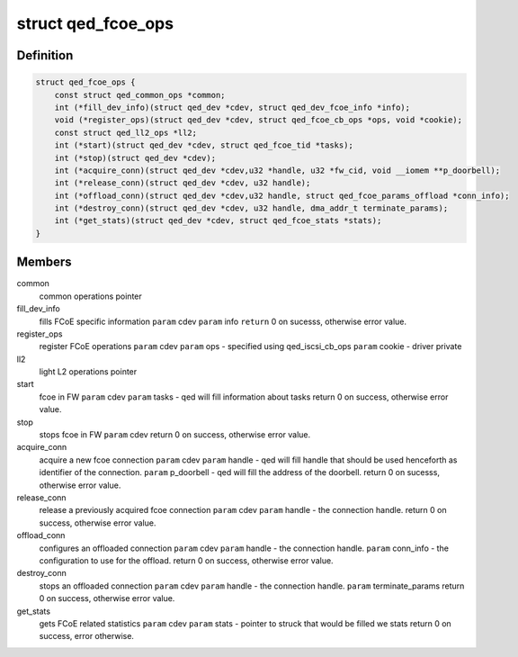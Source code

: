 .. -*- coding: utf-8; mode: rst -*-
.. src-file: include/linux/qed/qed_fcoe_if.h

.. _`qed_fcoe_ops`:

struct qed_fcoe_ops
===================

.. c:type:: struct qed_fcoe_ops

    qed FCoE operations.

.. _`qed_fcoe_ops.definition`:

Definition
----------

.. code-block:: c

    struct qed_fcoe_ops {
        const struct qed_common_ops *common;
        int (*fill_dev_info)(struct qed_dev *cdev, struct qed_dev_fcoe_info *info);
        void (*register_ops)(struct qed_dev *cdev, struct qed_fcoe_cb_ops *ops, void *cookie);
        const struct qed_ll2_ops *ll2;
        int (*start)(struct qed_dev *cdev, struct qed_fcoe_tid *tasks);
        int (*stop)(struct qed_dev *cdev);
        int (*acquire_conn)(struct qed_dev *cdev,u32 *handle, u32 *fw_cid, void __iomem **p_doorbell);
        int (*release_conn)(struct qed_dev *cdev, u32 handle);
        int (*offload_conn)(struct qed_dev *cdev,u32 handle, struct qed_fcoe_params_offload *conn_info);
        int (*destroy_conn)(struct qed_dev *cdev, u32 handle, dma_addr_t terminate_params);
        int (*get_stats)(struct qed_dev *cdev, struct qed_fcoe_stats *stats);
    }

.. _`qed_fcoe_ops.members`:

Members
-------

common
    common operations pointer

fill_dev_info
    fills FCoE specific information
    \ ``param``\  cdev
    \ ``param``\  info
    \ ``return``\  0 on sucesss, otherwise error value.

register_ops
    register FCoE operations
    \ ``param``\  cdev
    \ ``param``\  ops - specified using qed_iscsi_cb_ops
    \ ``param``\  cookie - driver private

ll2
    light L2 operations pointer

start
    fcoe in FW
    \ ``param``\  cdev
    \ ``param``\  tasks - qed will fill information about tasks
    return 0 on success, otherwise error value.

stop
    stops fcoe in FW
    \ ``param``\  cdev
    return 0 on success, otherwise error value.

acquire_conn
    acquire a new fcoe connection
    \ ``param``\  cdev
    \ ``param``\  handle - qed will fill handle that should be
    used henceforth as identifier of the
    connection.
    \ ``param``\  p_doorbell - qed will fill the address of the
    doorbell.
    return 0 on sucesss, otherwise error value.

release_conn
    release a previously acquired fcoe connection
    \ ``param``\  cdev
    \ ``param``\  handle - the connection handle.
    return 0 on success, otherwise error value.

offload_conn
    configures an offloaded connection
    \ ``param``\  cdev
    \ ``param``\  handle - the connection handle.
    \ ``param``\  conn_info - the configuration to use for the
    offload.
    return 0 on success, otherwise error value.

destroy_conn
    stops an offloaded connection
    \ ``param``\  cdev
    \ ``param``\  handle - the connection handle.
    \ ``param``\  terminate_params
    return 0 on success, otherwise error value.

get_stats
    gets FCoE related statistics
    \ ``param``\  cdev
    \ ``param``\  stats - pointer to struck that would be filled
    we stats
    return 0 on success, error otherwise.

.. This file was automatic generated / don't edit.

